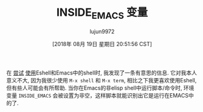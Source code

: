 #+TITLE: INSIDE_EMACS 变量
#+URL: http://mbork.pl/2018-07-29_2018-07-29_The_INSIDE_EMACS_variable
#+AUTHOR: lujun9972
#+TAGS: emacs-common
#+DATE: [2018年 08月 19日 星期日 20:51:56 CST]
#+LANGUAGE:  zh-CN
#+OPTIONS:  H:6 num:nil toc:t \n:nil ::t |:t ^:nil -:nil f:t *:t <:nil
在 [[http://mbork.pl/2018-06-10_Git_diff_in_Eshell][尝试]] [[http://mbork.pl/2018-07-16_Eshell_aliases][使用]]Eshell和Emacs中的shell时, 我发现了一条有意思的信息. 
它对我本人意义不大, 因为我很少使用 =M-x shell= 和 =M-x term=, 相比之下我更喜欢使用Eshell, 但有些人可能会有所帮助. 
当你在Emacs的非elisp shell中运行脚本/命令时, 环境变量 =INSIDE_EMACS= 会被设置为非空，这样脚本就能识别出它是运行在EMACS中的了.
